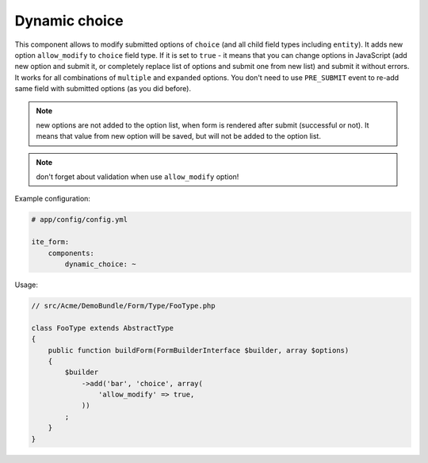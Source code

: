 Dynamic choice
~~~~~~~~~~~~~~

This component allows to modify submitted options of ``choice`` (and all child field types including ``entity``). It
adds new option ``allow_modify`` to ``choice`` field type. If it is set to ``true`` - it means that you can change
options in JavaScript (add new option and submit it, or completely replace list of options and submit one from new
list) and submit it without errors. It works for all combinations of ``multiple`` and ``expanded`` options. You don't
need to use ``PRE_SUBMIT`` event to re-add same field with submitted options (as you did before).

.. note ::
    new options are not added to the option list, when form is rendered after submit (successful or not). It means that
    value from new option will be saved, but will not be added to the option list.

.. note ::
    don't forget about validation when use ``allow_modify`` option!

Example configuration:

.. code-block:: yaml

    # app/config/config.yml

    ite_form:
        components:
            dynamic_choice: ~

Usage:

.. code-block:: php

    // src/Acme/DemoBundle/Form/Type/FooType.php

    class FooType extends AbstractType
    {
        public function buildForm(FormBuilderInterface $builder, array $options)
        {
            $builder
                ->add('bar', 'choice', array(
                    'allow_modify' => true,
                ))
            ;
        }
    }